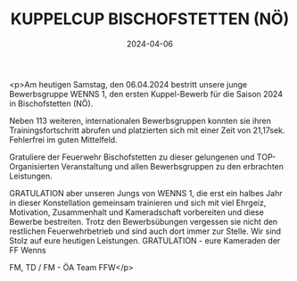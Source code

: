 #+TITLE: KUPPELCUP BISCHOFSTETTEN (NÖ)
#+DATE: 2024-04-06
#+FACEBOOK_URL: https://facebook.com/ffwenns/posts/796358972526557

<p>Am heutigen Samstag, den 06.04.2024 bestritt unsere junge Bewerbsgruppe WENNS 1, den ersten Kuppel-Bewerb für die Saison 2024 in Bischofstetten (NÖ). 

Neben 113 weiteren, internationalen Bewerbsgruppen konnten sie ihren Trainingsfortschritt abrufen und platzierten sich mit einer Zeit von 21,17sek. Fehlerfrei im guten Mittelfeld.

Gratuliere der Feuerwehr Bischofstetten zu dieser gelungenen und TOP-Organisierten Veranstaltung und allen Bewerbsgruppen zu den erbrachten Leistungen.

GRATULATION aber unseren Jungs von WENNS 1, die erst ein halbes Jahr in dieser Konstellation gemeinsam trainieren und sich mit viel Ehrgeiz, Motivation, Zusammenhalt und Kameradschaft vorbereiten und diese Bewerbe bestreiten. Trotz den Bewerbsübungen vergessen sie nicht den restlichen Feuerwehrbetrieb und sind auch dort immer zur Stelle. Wir sind Stolz auf eure heutigen Leistungen. GRATULATION - eure Kameraden der FF Wenns 

FM, TD / FM - ÖA Team FFW</p>
